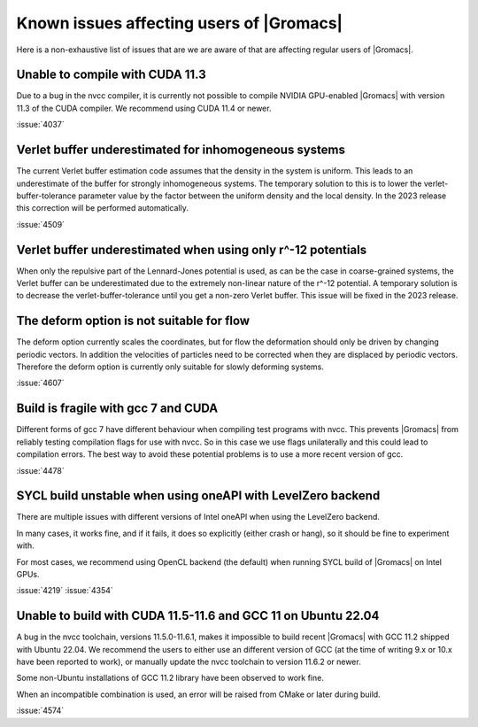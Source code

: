 Known issues affecting users of |Gromacs|
=========================================

.. _gmx-users-known-issues:

Here is a non-exhaustive list of issues that are we are aware of that are
affecting regular users of |Gromacs|.

Unable to compile with CUDA 11.3
^^^^^^^^^^^^^^^^^^^^^^^^^^^^^^^^
Due to a bug in the nvcc compiler, it is currently not possible
to compile NVIDIA GPU-enabled |Gromacs| with version 11.3 of the CUDA compiler.
We recommend using CUDA 11.4 or newer.

:issue:`4037`

Verlet buffer underestimated for inhomogeneous systems
^^^^^^^^^^^^^^^^^^^^^^^^^^^^^^^^^^^^^^^^^^^^^^^^^^^^^^

The current Verlet buffer estimation code assumes that the density
in the system is uniform. This leads to an underestimate of the buffer
for strongly inhomogeneous systems. The temporary solution to this is
to lower the verlet-buffer-tolerance parameter value by the factor between
the uniform density and the local density. In the 2023 release this
correction will be performed automatically.

:issue:`4509`

Verlet buffer underestimated when using only r^-12 potentials
^^^^^^^^^^^^^^^^^^^^^^^^^^^^^^^^^^^^^^^^^^^^^^^^^^^^^^^^^^^^^

When only the repulsive part of the Lennard-Jones potential is used,
as can be the case in coarse-grained systems, the Verlet buffer can be
underestimated due to the extremely non-linear nature of the r^-12 potential.
A temporary solution is to decrease the verlet-buffer-tolerance until you
get a non-zero Verlet buffer. This issue will be fixed in the 2023 release.

The deform option is not suitable for flow
^^^^^^^^^^^^^^^^^^^^^^^^^^^^^^^^^^^^^^^^^^

The deform option currently scales the coordinates, but for flow the deformation
should only be driven by changing periodic vectors. In addition the velocities
of particles need to be corrected when they are displaced by periodic vectors.
Therefore the deform option is currently only suitable for slowly deforming
systems.

:issue:`4607`

Build is fragile with gcc 7 and CUDA
^^^^^^^^^^^^^^^^^^^^^^^^^^^^^^^^^^^^

Different forms of gcc 7 have different behaviour when compiling test
programs with nvcc. This prevents |Gromacs| from reliably testing compilation
flags for use with nvcc. So in this case we use flags unilaterally and this
could lead to compilation errors. The best way to avoid these potential problems
is to use a more recent version of gcc.

:issue:`4478`

SYCL build unstable when using oneAPI with LevelZero backend
^^^^^^^^^^^^^^^^^^^^^^^^^^^^^^^^^^^^^^^^^^^^^^^^^^^^^^^^^^^^

There are multiple issues with different versions of Intel oneAPI when
using the LevelZero backend. 

In many cases, it works fine, and if it fails, it does so explicitly
(either crash or hang), so it should be fine to experiment with.

For most cases, we recommend using OpenCL backend (the default) when
running SYCL build of |Gromacs| on Intel GPUs.

:issue:`4219`
:issue:`4354`

Unable to build with CUDA 11.5-11.6 and GCC 11 on Ubuntu 22.04
^^^^^^^^^^^^^^^^^^^^^^^^^^^^^^^^^^^^^^^^^^^^^^^^^^^^^^^^^^^^^^

A bug in the nvcc toolchain, versions 11.5.0-11.6.1, makes it impossible
to build recent |Gromacs| with GCC 11.2 shipped with Ubuntu 22.04. 
We recommend the users to either use an different version of GCC 
(at the time of writing 9.x or 10.x have been reported to work), or manually update the nvcc 
toolchain to version 11.6.2 or newer.

Some non-Ubuntu installations of GCC 11.2 library have been observed to work fine.

When an incompatible combination is used, an error will be raised
from CMake or later during build.

:issue:`4574`

